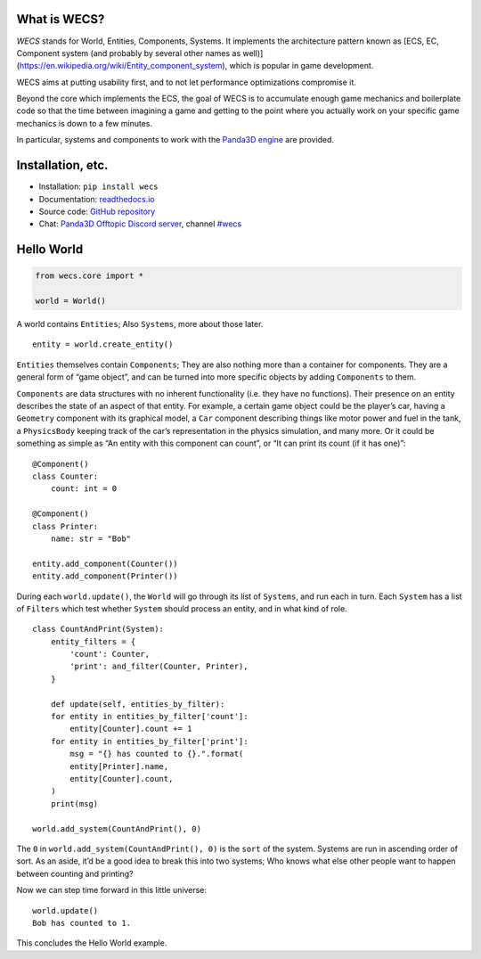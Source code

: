 What is WECS?
-------------

*WECS* stands for World, Entities, Components, Systems. It implements
the architecture pattern known as [ECS, EC, Component system (and
probably by several other names as well)]
(https://en.wikipedia.org/wiki/Entity_component_system), which is
popular in game development.

WECS aims at putting usability first, and to not let performance
optimizations compromise it.

Beyond the core which implements the ECS, the goal of WECS is to
accumulate enough game mechanics and boilerplate code so that the time
between imagining a game and getting to the point where you actually
work on your specific game mechanics is down to a few minutes.

In particular, systems and components to work with the `Panda3D
engine <https://www.panda3d.org/>`__ are provided.

Installation, etc.
------------------

-  Installation: ``pip install wecs``
-  Documentation:
   `readthedocs.io <https://wecs.readthedocs.io/en/latest/>`__
-  Source code: `GitHub
   repository <https://github.com/TheCheapestPixels/wecs>`__
-  Chat: `Panda3D Offtopic Discord
   server <https://discord.gg/pcR4ZTS>`__, channel
   `#wecs <https://discord.com/channels/722508679118848012/722510686474731651>`__

Hello World
-----------

.. code:: python

   from wecs.core import *

   world = World()

A world contains ``Entities``; Also ``Systems``, more about those later.

::

   entity = world.create_entity()

``Entities`` themselves contain ``Components``; They are also nothing
more than a container for components. They are a general form of “game
object”, and can be turned into more specific objects by adding
``Components`` to them.

``Components`` are data structures with no inherent functionality (i.e.
they have no functions). Their presence on an entity describes the state
of an aspect of that entity. For example, a certain game object could be
the player’s car, having a ``Geometry`` component with its graphical
model, a ``Car`` component describing things like motor power and fuel
in the tank, a ``PhysicsBody`` keeping track of the car’s representation
in the physics simulation, and many more. Or it could be something as
simple as “An entity with this component can count”, or “It can print
its count (if it has one)”:

::

   @Component()
   class Counter:
       count: int = 0

   @Component()
   class Printer:
       name: str = "Bob"

   entity.add_component(Counter())
   entity.add_component(Printer())

During each ``world.update()``, the ``World`` will go through its list
of ``Systems``, and run each in turn. Each ``System`` has a list of
``Filters`` which test whether ``System`` should process an entity, and
in what kind of role.

::

   class CountAndPrint(System):
       entity_filters = {
           'count': Counter,
           'print': and_filter(Counter, Printer),
       }

       def update(self, entities_by_filter):
       for entity in entities_by_filter['count']:
           entity[Counter].count += 1
       for entity in entities_by_filter['print']:
           msg = "{} has counted to {}.".format(
           entity[Printer].name,
           entity[Counter].count,
       )
       print(msg)

   world.add_system(CountAndPrint(), 0)

The ``0`` in ``world.add_system(CountAndPrint(), 0)`` is the ``sort`` of
the system. Systems are run in ascending order of sort. As an aside,
it’d be a good idea to break this into two systems; Who knows what else
other people want to happen between counting and printing?

Now we can step time forward in this little universe:

::

   world.update()
   Bob has counted to 1.

This concludes the Hello World example.
